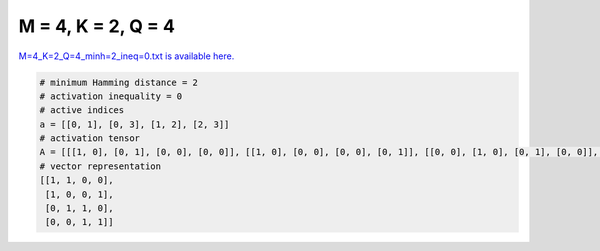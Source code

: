 
===================
M = 4, K = 2, Q = 4
===================

`M=4_K=2_Q=4_minh=2_ineq=0.txt is available here. <https://github.com/imtoolkit/imtoolkit/blob/master/imtoolkit/inds/M%3D4_K%3D2_Q%3D4_minh%3D2_ineq%3D0.txt>`_

.. code-block:: python

    # minimum Hamming distance = 2
    # activation inequality = 0
    # active indices
    a = [[0, 1], [0, 3], [1, 2], [2, 3]]
    # activation tensor
    A = [[[1, 0], [0, 1], [0, 0], [0, 0]], [[1, 0], [0, 0], [0, 0], [0, 1]], [[0, 0], [1, 0], [0, 1], [0, 0]], [[0, 0], [0, 0], [1, 0], [0, 1]]]
    # vector representation
    [[1, 1, 0, 0],
     [1, 0, 0, 1],
     [0, 1, 1, 0],
     [0, 0, 1, 1]]

